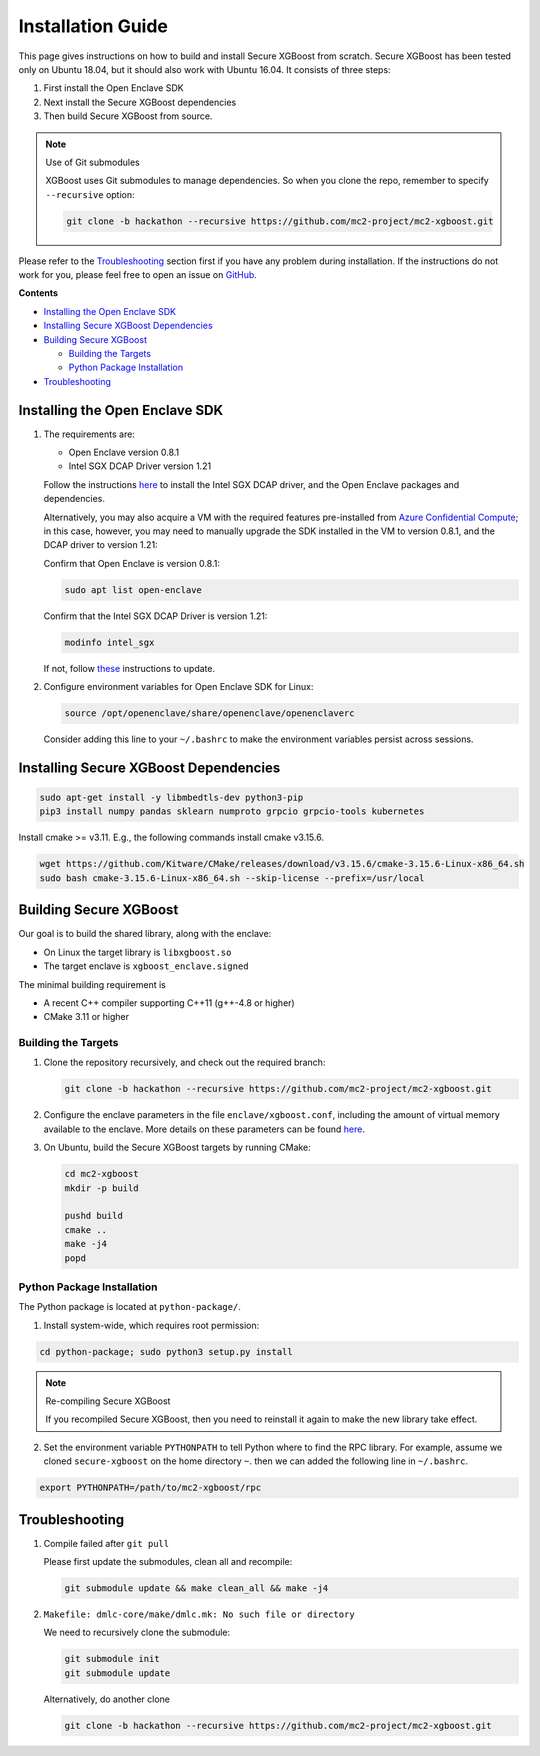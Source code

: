 ##################
Installation Guide
##################

This page gives instructions on how to build and install Secure XGBoost from scratch. Secure XGBoost has been tested only on Ubuntu 18.04, but it should also work with Ubuntu 16.04. It consists of three steps:

1. First install the Open Enclave SDK
2. Next install the Secure XGBoost dependencies
3. Then build Secure XGBoost from source. 

.. note:: Use of Git submodules

  XGBoost uses Git submodules to manage dependencies. So when you clone the repo, remember to specify ``--recursive`` option:

  .. code-block:: bash

   git clone -b hackathon --recursive https://github.com/mc2-project/mc2-xgboost.git

Please refer to the `Troubleshooting`_ section first if you have any problem
during installation. If the instructions do not work for you, please feel free
to open an issue on `GitHub <https://github.com/mc2-project/mc2-xgboost/issues>`_.

**Contents**

* `Installing the Open Enclave SDK`_

* `Installing Secure XGBoost Dependencies`_

* `Building Secure XGBoost`_

  - `Building the Targets`_
  -  `Python Package Installation`_

* `Troubleshooting`_

*******************************
Installing the Open Enclave SDK
*******************************



1. The requirements are:

   - Open Enclave version 0.8.1
   - Intel SGX DCAP Driver version 1.21
   
   Follow the instructions `here <https://github.com/openenclave/openenclave/blob/master/docs/GettingStartedDocs/install_oe_sdk-Ubuntu_18.04.md>`_ to install the Intel SGX DCAP driver, and the Open Enclave packages and dependencies. 

   Alternatively, you may also acquire a VM with the required features pre-installed from `Azure Confidential Compute <https://azure.microsoft.com/en-us/solutions/confidential-compute/>`_; in this case, however, you may need to manually upgrade the SDK installed in the VM to version 0.8.1, and the DCAP driver to version 1.21:


   Confirm that Open Enclave is version 0.8.1:

   .. code-block:: bash
      
      sudo apt list open-enclave

   Confirm that the Intel SGX DCAP Driver is version 1.21:

   .. code-block:: bash

      modinfo intel_sgx

   If not, follow `these <https://github.com/openenclave/openenclave/blob/master/docs/GettingStartedDocs/install_oe_sdk-Ubuntu_18.04.md>`_ instructions to update.

2. Configure environment variables for Open Enclave SDK for Linux:

   .. code-block:: bash

      source /opt/openenclave/share/openenclave/openenclaverc

   Consider adding this line to your ``~/.bashrc`` to make the environment variables persist across sessions.

**************************************
Installing Secure XGBoost Dependencies 
**************************************

.. code-block:: bash

   sudo apt-get install -y libmbedtls-dev python3-pip
   pip3 install numpy pandas sklearn numproto grpcio grpcio-tools kubernetes   

Install cmake >= v3.11. E.g., the following commands install cmake v3.15.6.

.. code-block:: bash

   wget https://github.com/Kitware/CMake/releases/download/v3.15.6/cmake-3.15.6-Linux-x86_64.sh
   sudo bash cmake-3.15.6-Linux-x86_64.sh --skip-license --prefix=/usr/local

***********************
Building Secure XGBoost
***********************

Our goal is to build the shared library, along with the enclave:

- On Linux the target library is ``libxgboost.so``
- The target enclave is ``xgboost_enclave.signed``

The minimal building requirement is

- A recent C++ compiler supporting C++11 (g++-4.8 or higher)
- CMake 3.11 or higher

Building the Targets
==================

1. Clone the repository recursively, and check out the required branch:

   .. code-block:: bash

      git clone -b hackathon --recursive https://github.com/mc2-project/mc2-xgboost.git

2. Configure the enclave parameters in the file ``enclave/xgboost.conf``, including the amount of virtual memory available to the enclave.
   More details on these parameters can be found `here <https://github.com/openenclave/openenclave/blob/master/docs/GettingStartedDocs/buildandsign.md>`_.

3. On Ubuntu, build the Secure XGBoost targets by running CMake:

   .. code-block:: bash

      cd mc2-xgboost
      mkdir -p build

      pushd build
      cmake ..
      make -j4
      popd


Python Package Installation
===========================

The Python package is located at ``python-package/``.

1. Install system-wide, which requires root permission:

.. code-block:: bash

  cd python-package; sudo python3 setup.py install

.. note:: Re-compiling Secure XGBoost

  If you recompiled Secure XGBoost, then you need to reinstall it again to make the new library take effect.

2. Set the environment variable ``PYTHONPATH`` to tell Python where to find
   the RPC library. For example, assume we cloned ``secure-xgboost`` on the home directory
   ``~``. then we can added the following line in ``~/.bashrc``.

.. code-block:: bash

   export PYTHONPATH=/path/to/mc2-xgboost/rpc


***************
Troubleshooting
***************

1. Compile failed after ``git pull``

   Please first update the submodules, clean all and recompile:

   .. code-block:: bash

     git submodule update && make clean_all && make -j4

2. ``Makefile: dmlc-core/make/dmlc.mk: No such file or directory``

   We need to recursively clone the submodule:

   .. code-block:: bash

     git submodule init
     git submodule update

   Alternatively, do another clone

   .. code-block:: bash

      git clone -b hackathon --recursive https://github.com/mc2-project/mc2-xgboost.git


